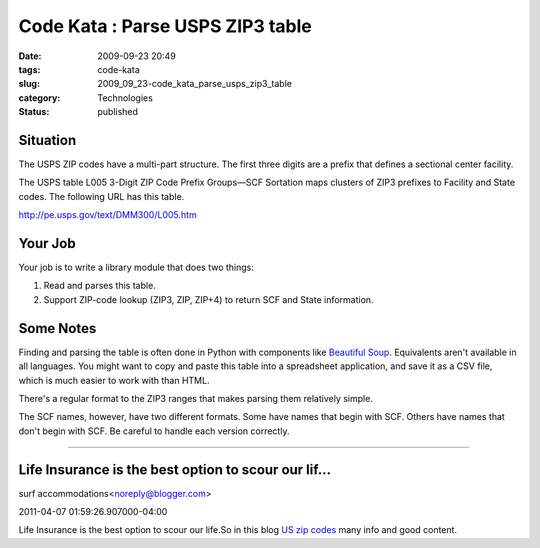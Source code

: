 Code Kata : Parse USPS ZIP3 table
=================================

:date: 2009-09-23 20:49
:tags: code-kata
:slug: 2009_09_23-code_kata_parse_usps_zip3_table
:category: Technologies
:status: published

Situation
---------

The USPS ZIP codes have a multi-part structure. The first three
digits are a prefix that defines a sectional center facility.

The USPS table L005 3-Digit ZIP Code Prefix Groups—SCF Sortation
maps clusters of ZIP3 prefixes to Facility and State codes. The
following URL has this table.

http://pe.usps.gov/text/DMM300/L005.htm

Your Job
--------

Your job is to write a library module that does two things:

1.  Read and parses this table.

2.  Support ZIP-code lookup (ZIP3, ZIP, ZIP+4) to return SCF and
    State information.

Some Notes
----------

Finding and parsing the table is often done in Python with
components like `Beautiful
Soup <http://www.crummy.com/software/BeautifulSoup/>`__.
Equivalents aren't available in all languages. You might want to
copy and paste this table into a spreadsheet application, and save
it as a CSV file, which is much easier to work with than HTML.

There's a regular format to the ZIP3 ranges that makes parsing
them relatively simple.

The SCF names, however, have two different formats. Some have
names that begin with SCF. Others have names that don't begin with
SCF. Be careful to handle each version correctly.



-----

Life Insurance is the best option to scour our lif...
-----------------------------------------------------

surf accommodations<noreply@blogger.com>

2011-04-07 01:59:26.907000-04:00

Life Insurance is the best option to scour our life.So in this blog `US
zip codes <http://www.zipcodeinsights.com/>`__ many info and good
content.





